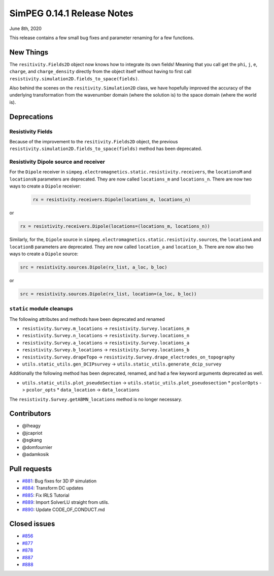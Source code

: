 .. _0.14.1_notes:

===========================
SimPEG 0.14.1 Release Notes
===========================

June 8th, 2020

This release contains a few small bug fixes and parameter renaming for a few
functions.

New Things
==========

The ``resitivity.Fields2D`` object now knows how to integrate its own fields! Meaning
that you call get the ``phi``, ``j``, ``e``, ``charge``, and ``charge_density``
directly from the object itself without having to first call
``resistivity.simulation2D.fields_to_space(fields)``.

Also behind the scenes on the ``resitivity.Simulation2D`` class, we have hopefully
improved the accuracy of the underlying transformation from the wavenumber domain
(where the solution is) to the space domain (where the world is).

Deprecations
============

Resistivity Fields
------------------

Because of the improvement to the ``resitivity.Fields2D`` object, the previous
``resistivity.simulation2D.fields_to_space(fields)`` method has been deprecated.

Resistivity Dipole source and receiver
--------------------------------------

For the ``Dipole`` receiver in ``simpeg.electromagnetics.static.resistivity.receivers``,
the ``locationsM`` and ``locationsN`` parameters are deprecated. They are now called
``locations_m`` and ``locations_n``. There are now two ways to create a ``Dipole`` receiver:

 .. code-block:: python

  rx = resistivity.receivers.Dipole(locations_m, locations_n)

or

.. code-block:: python

  rx = resistivity.receivers.Dipole(locations=(locations_m, locations_n))

Similarly, for the, ``Dipole`` source in ``simpeg.electromagnetics.static.resistivity.sources``,
the ``locationA`` and ``locationB`` parameters are deprecated. They are now called
``location_a`` and ``location_b``. There are now also two ways to create a ``Dipole`` source:

.. code-block:: python

  src = resistivity.sources.Dipole(rx_list, a_loc, b_loc)

or

.. code-block:: python

  src = resistivity.sources.Dipole(rx_list, location=(a_loc, b_loc))

``static`` module cleanups
--------------------------

The following attributes and methods have been deprecated and renamed

* ``resistivity.Survey.m_locations`` -> ``resistivity.Survey.locations_m``
* ``resistivity.Survey.n_locations`` -> ``resistivity.Survey.locations_n``
* ``resistivity.Survey.a_locations`` -> ``resistivity.Survey.locations_a``
* ``resistivity.Survey.b_locations`` -> ``resistivity.Survey.locations_b``
* ``resistivity.Survey.drapeTopo`` -> ``resistivity.Survey.drape_electrodes_on_topography``
* ``utils.static_utils.gen_DCIPsurvey`` -> ``utils.static_utils.generate_dcip_survey``


Additionally the following method has been deprecated, renamed, and had a few keyword
arguments deprecated as well.

* ``utils.static_utils.plot_pseudoSection`` -> ``utils.static_utils.plot_pseudosection``
  * ``pcolorOpts`` -> ``pcolor_opts``
  * ``data_location`` -> ``data_locations``

The ``resistivity.Survey.getABMN_locations`` method is no longer necessary.

Contributors
============

* @lheagy
* @jcapriot
* @sgkang
* @domfournier
* @adamkosik

Pull requests
=============

* `#881 <https://github.com/simpeg/simpeg/pull/881>`__: Bug fixes for 3D IP simulation
* `#884 <https://github.com/simpeg/simpeg/pull/884>`__: Transform DC updates
* `#885 <https://github.com/simpeg/simpeg/pull/885>`__: Fix IRLS Tutorial
* `#889 <https://github.com/simpeg/simpeg/pull/889>`__: Import SolverLU straight from utils.
* `#890 <https://github.com/simpeg/simpeg/pull/890>`__: Update CODE_OF_CONDUCT.md

Closed issues
=============

* `#856 <https://github.com/simpeg/simpeg/issues/856>`__
* `#877 <https://github.com/simpeg/simpeg/issues/877>`__
* `#878 <https://github.com/simpeg/simpeg/issues/878>`__
* `#887 <https://github.com/simpeg/simpeg/issues/887>`__
* `#888 <https://github.com/simpeg/simpeg/issues/888>`__
